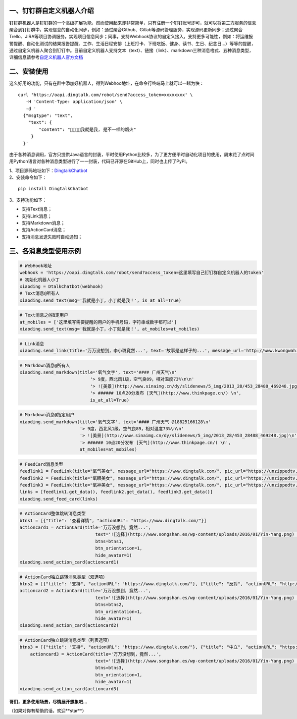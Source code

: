 一、钉钉群自定义机器人介绍
==========================

钉钉群机器人是钉钉群的一个高级扩展功能，然而使用起来却非常简单，只有注册一个钉钉账号即可，就可以将第三方服务的信息聚合到钉钉群中，实现信息的自动化同步，例如：通过聚合Github、Gitlab等源码管理服务，实现源码更新同步；通过聚合Trello、JIRA等项目协调服务，实现项目信息同步；同事，支持Webhook协议的自定义接入，支持更多可能性，例如：将运维报警提醒、自动化测试的结果报告提醒、工作、生活日程安排（上班打卡、下班吃饭、健身、读书、生日、纪念日...）等等的提醒，通过自定义机器人聚合到钉钉中。目前自定义机器人支持文本（text）、链接（link）、markdown三种消息格式、五种消息类型，详细信息请参考\ `自定义机器人官方文档 <https://open-doc.dingtalk.com/docs/doc.htm?spm=0.0.0.0.0Sds7z&treeId=257&articleId=105733&docType=1>`__

二、安装使用
============

这么好用的功能，只有在群中添加好机器人，得到Webhoo地址，在命令行终端马上就可以一睹为快：

::

    curl 'https://oapi.dingtalk.com/robot/send?access_token=xxxxxxxx' \
       -H 'Content-Type: application/json' \
       -d '
      {"msgtype": "text",
        "text": {
            "content": "我就是我, 是不一样的烟火"
         }
      }'

由于各种消息调用，官方只提供Java语言的封装，平时使用Python比较多，为了更方便平时自动化项目的使用，周末花了点时间用Python语言对各种消息类型进行了一一封装，代码已开源在GitHub上，同时也上传了PyPI。

| 1、项目源码地址如下：\ `DingtalkChatbot <https://github.com/zhuifengshen/DingtalkChatbot>`__
| 2、安装命令如下：

::

    pip install DingtalkChatbot

3、支持功能如下：

-  支持Text消息；
-  支持Link消息；
-  支持Markdown消息；
-  支持ActionCard消息；
-  支持消息发送失败时自动通知；

三、各消息类型使用示例
======================

|image0|

.. code:: python

    # WebHook地址
    webhook = 'https://oapi.dingtalk.com/robot/send?access_token=这里填写自己钉钉群自定义机器人的token'
    # 初始化机器人小丁
    xiaoding = DtalkChatbot(webhook)
    # Text消息@所有人
    xiaoding.send_text(msg='我就是小丁，小丁就是我！', is_at_all=True)

|image1|

.. code:: python

    # Text消息之@指定用户
    at_mobiles = ['这里填写需要提醒的用户的手机号码，字符串或数字都可以']
    xiaoding.send_text(msg='我就是小丁，小丁就是我！', at_mobiles=at_mobiles)

|image2|

.. code:: python

    # Link消息
    xiaoding.send_link(title='万万没想到，李小璐竟然...', text='故事是这样子的...', message_url='http://www.kwongwah.com.my/?p=454748", pic_url="https://pbs.twimg.com/media/CEwj7EDWgAE5eIF.jpg')

|image3|

.. code:: python

    # Markdown消息@所有人
    xiaoding.send_markdown(title='氧气文字', text='#### 广州天气\n'
                               '> 9度，西北风1级，空气良89，相对温度73%\n\n'
                               '> ![美景](http://www.sinaimg.cn/dy/slidenews/5_img/2013_28/453_28488_469248.jpg)\n'
                               '> ###### 10点20分发布 [天气](http://www.thinkpage.cn/) \n',
                               is_at_all=True)

|image4|

.. code:: python

        # Markdown消息@指定用户
        xiaoding.send_markdown(title='氧气文字', text='#### 广州天气 @18825166128\n'
                               '> 9度，西北风1级，空气良89，相对温度73%\n\n'
                               '> ![美景](http://www.sinaimg.cn/dy/slidenews/5_img/2013_28/453_28488_469248.jpg)\n'
                               '> ###### 10点20分发布 [天气](http://www.thinkpage.cn/) \n',
                               at_mobiles=at_mobiles)

|image5|

.. code:: python

    # FeedCard消息类型
    feedlink1 = FeedLink(title="氧气美女", message_url="https://www.dingtalk.com/", pic_url="https://unzippedtv.com/wp-content/uploads/sites/28/2016/02/asian.jpg")
    feedlink2 = FeedLink(title="氧眼美女", message_url="https://www.dingtalk.com/", pic_url="https://unzippedtv.com/wp-content/uploads/sites/28/2016/02/asian.jpg")
    feedlink3 = FeedLink(title="氧神美女", message_url="https://www.dingtalk.com/", pic_url="https://unzippedtv.com/wp-content/uploads/sites/28/2016/02/asian.jpg")
    links = [feedlink1.get_data(), feedlink2.get_data(), feedlink3.get_data()]
    xiaoding.send_feed_card(links)

|image6|

.. code:: python

    # ActionCard整体跳转消息类型
    btns1 = [{"title": "查看详情", "actionURL": "https://www.dingtalk.com/"}]
    actioncard1 = ActionCard(title='万万没想到，竟然...',
                                 text='![选择](http://www.songshan.es/wp-content/uploads/2016/01/Yin-Yang.png) \n### 故事是这样子的...',
                                 btns=btns1,
                                 btn_orientation=1,
                                 hide_avatar=1)
    xiaoding.send_action_card(actioncard1)

|image7|

.. code:: python

    # ActionCard独立跳转消息类型（双选项）
    btns2 = [{"title": "支持", "actionURL": "https://www.dingtalk.com/"}, {"title": "反对", "actionURL": "http://www.back china.com/news/2018/01/11/537468.html"}]
    actioncard2 = ActionCard(title='万万没想到，竟然...',
                                 text='![选择](http://www.songshan.es/wp-content/uploads/2016/01/Yin-Yang.png) \n### 故事是这样子的...',
                                 btns=btns2,
                                 btn_orientation=1,
                                 hide_avatar=1)
    xiaoding.send_action_card(actioncard2)

|image8|

.. code:: python

    # ActionCard独立跳转消息类型（列表选项）
    btns3 = [{"title": "支持", "actionURL": "https://www.dingtalk.com/"}, {"title": "中立", "actionURL": "https://www.dingtalk.com/"}, {"title": "反对", "actionURL": "https://www.dingtalk.com/"}]
        actioncard3 = ActionCard(title='万万没想到，竟然...',
                                 text='![选择](http://www.songshan.es/wp-content/uploads/2016/01/Yin-Yang.png) \n### 故事是这样子的...',
                                 btns=btns3,
                                 btn_orientation=1,
                                 hide_avatar=1)
    xiaoding.send_action_card(actioncard3)

**哥们，更多使用场景，尽情展开想象吧...**

（如果对你有帮助的话，欢迎**star**）

.. |image0| image:: https://raw.githubusercontent.com/zhuifengshen/DingtalkChatbot/master/img/text_at_all.png
.. |image1| image:: https://raw.githubusercontent.com/zhuifengshen/DingtalkChatbot/master/img/text_at_one.png
.. |image2| image:: https://raw.githubusercontent.com/zhuifengshen/DingtalkChatbot/master/img/link.png
.. |image3| image:: https://raw.githubusercontent.com/zhuifengshen/DingtalkChatbot/master/img/markdown_at_all.png
.. |image4| image:: https://raw.githubusercontent.com/zhuifengshen/DingtalkChatbot/master/img/markdown_at_one.png
.. |image5| image:: https://raw.githubusercontent.com/zhuifengshen/DingtalkChatbot/master/img/feedcard.png
.. |image6| image:: https://raw.githubusercontent.com/zhuifengshen/DingtalkChatbot/master/img/global_actioncard.png
.. |image7| image:: https://raw.githubusercontent.com/zhuifengshen/DingtalkChatbot/master/img/select_actioncard.png
.. |image8| image:: https://raw.githubusercontent.com/zhuifengshen/DingtalkChatbot/master/img/multi_actioncard.png
